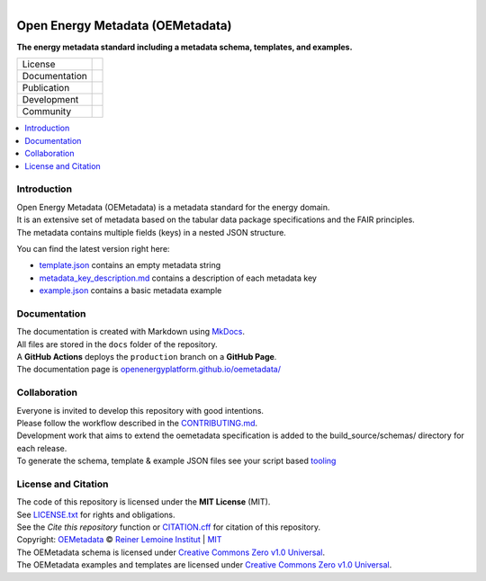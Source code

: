 
.. figure:: https://user-images.githubusercontent.com/14353512/245271998-794e9d73-e728-4993-9ecf-4d0d08d96827.png
    :align: left
    :target: https://github.com/OpenEnergyPlatform/oemetadata
    :alt: Repo logo

=================================
Open Energy Metadata (OEMetadata)
=================================

**The energy metadata standard including a metadata schema, templates, and examples.**

.. list-table::
   :widths: auto

   * - License
     - |badge_license|
   * - Documentation
     - |badge_documentation|
   * - Publication
     - |badge_pypi| |badge_pypi_downloads|
   * - Development
     - |badge_issue_open| |badge_issue_closes| |badge_pr_open| |badge_pr_closes|
   * - Community
     - |badge_contributing| |badge_contributors| |badge_repo_counts|

.. contents::
    :depth: 2
    :local:
    :backlinks: top

Introduction
============
| Open Energy Metadata (OEMetadata) is a metadata standard for the energy domain.
| It is an extensive set of metadata based on the tabular data package specifications and the FAIR principles.
| The metadata contains multiple fields (keys) in a nested JSON structure.

You can find the latest version right here:

- `template.json <./metadata/latest/template.json>`_ contains an empty metadata string
- `metadata_key_description.md <./metadata/latest/metadata_key_description.md>`_ contains a description of each metadata key
- `example.json <./metadata/latest/example.json>`_ contains a basic metadata example

Documentation
=============
| The documentation is created with Markdown using `MkDocs <https://www.mkdocs.org/>`_.
| All files are stored in the ``docs`` folder of the repository.
| A **GitHub Actions** deploys the ``production`` branch on a **GitHub Page**.
| The documentation page is `openenergyplatform.github.io/oemetadata/ <https://openenergyplatform.github.io/oemetadata/>`_

Collaboration
=============
| Everyone is invited to develop this repository with good intentions.
| Please follow the workflow described in the `CONTRIBUTING.md <CONTRIBUTING.md>`_.
| Development work that aims to extend the oemetadata specification is added to the build_source/schemas/ directory for each release.
| To generate the schema, template & example JSON files see your script based `tooling <.metadata/latest/build_source/>`_ 

License and Citation
====================
| The code of this repository is licensed under the **MIT License** (MIT).
| See `LICENSE.txt <LICENSE.txt>`_ for rights and obligations.
| See the *Cite this repository* function or `CITATION.cff <CITATION.cff>`_ for citation of this repository.
| Copyright: `OEMetadata <https://github.com/OpenEnergyPlatform/oemetadata/>`_ © `Reiner Lemoine Institut <https://reiner-lemoine-institut.de/>`_ | `MIT <LICENSE.txt>`_
| The OEMetadata schema is licensed under `Creative Commons Zero v1.0 Universal <https://creativecommons.org/publicdomain/zero/1.0/>`_.
| The OEMetadata examples and templates are licensed under `Creative Commons Zero v1.0 Universal <https://creativecommons.org/publicdomain/zero/1.0/>`_.


.. |badge_license| image:: https://img.shields.io/github/license/OpenEnergyPlatform/oemetadata
    :target: LICENSE.txt
    :alt: License

.. |badge_documentation| image:: https://img.shields.io/github/actions/workflow/status/OpenEnergyPlatform/oemetadata/gh-pages.yml?branch=release-v2.0.0
    :target: https://openenergyplatform.github.io/oemetadata/
    :alt: Documentation

.. |badge_pypi| image:: https://img.shields.io/pypi/v/oemetadata
    :alt: PyPI

.. |badge_pypi_downloads| image:: https://img.shields.io/pypi/dm/oemetadata
    :alt: PyPI Downloads

.. |badge_contributing| image:: https://img.shields.io/badge/contributions-welcome-brightgreen.svg?style=flat
    :alt: Contributions

.. |badge_repo_counts| image:: http://hits.dwyl.com/OpenEnergyPlatform/oemetadata.svg
    :alt: Counter

.. |badge_contributors| image:: https://img.shields.io/github/contributors/OpenEnergyPlatform/oemetadata
    :alt: Contributors

.. |badge_issue_open| image:: https://img.shields.io/github/issues-raw/OpenEnergyPlatform/oemetadata
    :alt: Open issues

.. |badge_issue_closes| image:: https://img.shields.io/github/issues-closed-raw/OpenEnergyPlatform/oemetadata
    :alt: Closes issues

.. |badge_pr_open| image:: https://img.shields.io/github/issues-pr-raw/OpenEnergyPlatform/oemetadata
    :alt: Closes issues

.. |badge_pr_closes| image:: https://img.shields.io/github/issues-pr-closed-raw/OpenEnergyPlatform/oemetadata
    :alt: Closes issues
